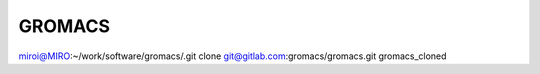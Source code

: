 =======
GROMACS
=======

miroi@MIRO:~/work/software/gromacs/.git clone git@gitlab.com:gromacs/gromacs.git gromacs_cloned



